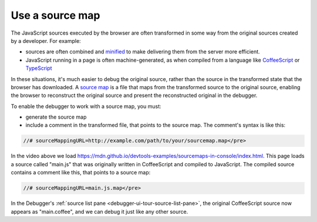 ================
Use a source map
================

The JavaScript sources executed by the browser are often transformed in some way from the original sources created by a developer. For example:

- sources are often combined and `minified <https://en.wikipedia.org/wiki/Minification_(programming)>`_ to make delivering them from the server more efficient.

- JavaScript running in a page is often machine-generated, as when compiled from a language like `CoffeeScript <https://coffeescript.org/>`_ or `TypeScript <https://www.typescriptlang.org/>`_

In these situations, it's much easier to debug the original source, rather than the source in the transformed state that the browser has downloaded. A `source map <https://www.html5rocks.com/en/tutorials/developertools/sourcemaps/>`_ is a file that maps from the transformed source to the original source, enabling the browser to reconstruct the original source and present the reconstructed original in the debugger.

To enable the debugger to work with a source map, you must:

- generate the source map
- include a comment in the transformed file, that points to the source map. The comment's syntax is like this:

.. code-block:: JavaScript

  //# sourceMappingURL=http://example.com/path/to/your/sourcemap.map</pre>

.. raw:: html

  <iframe width="560" height="315" src="https://www.youtube.com/embed/Fqd15gHC4Pg" title="YouTube video player" frameborder="0" allow="accelerometer; autoplay; clipboard-write; encrypted-media; gyroscope; picture-in-picture" allowfullscreen></iframe>
  <br/>
  <br/>

In the video above we load https://mdn.github.io/devtools-examples/sourcemaps-in-console/index.html. This page loads a source called "main.js" that was originally written in CoffeeScript and compiled to JavaScript. The compiled source contains a comment like this, that points to a source map:

.. code-block:: JavaScript

  //# sourceMappingURL=main.js.map</pre>

In the Debugger's :ref:`source list pane <debugger-ui-tour-source-list-pane>`, the original CoffeeScript source now appears as "main.coffee", and we can debug it just like any other source.

